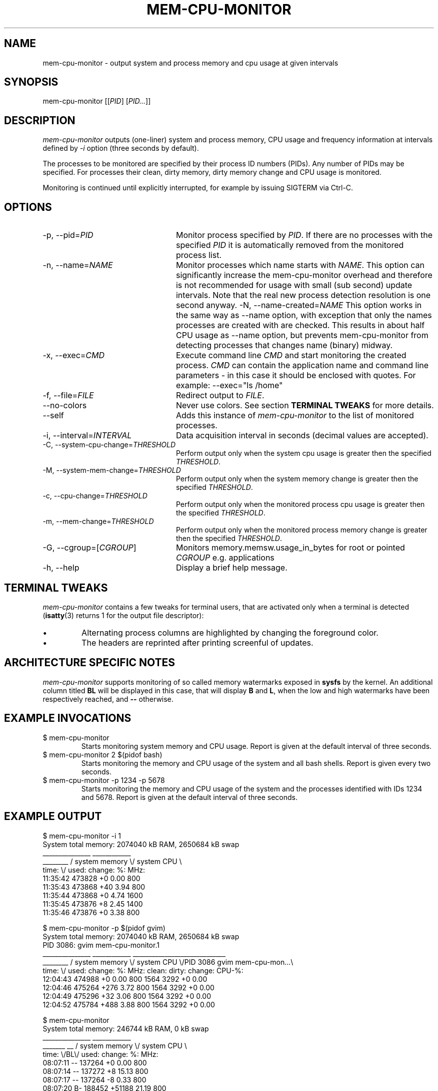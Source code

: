 .TH MEM-CPU-MONITOR 1 "2009-06-22" "sp-memusage"
.SH NAME
mem-cpu-monitor - output system and process memory and cpu usage at given intervals
.SH SYNOPSIS
mem-cpu-monitor [[\fIPID\fP] [\fIPID...\fP]]
.SH DESCRIPTION
\fImem-cpu-monitor\fP outputs (one-liner) system and process memory, CPU
usage and frequency information at intervals defined by \fI-i\fP option 
(three seconds by default).

The processes to be monitored are specified by their process ID
numbers (PIDs). Any number of PIDs may be specified. For processes
their clean, dirty memory, dirty memory change and CPU usage is monitored.

Monitoring is continued until explicitly interrupted, for example by issuing
SIGTERM via Ctrl-C.

.SH OPTIONS
.TP 24
-p, --pid=\fIPID\fP
Monitor process specified by \fIPID\fP. If there are no processes with the
specified \fIPID\fP it is automatically removed from the monitored process
list.
.TP 24
-n, --name=\fINAME\fP
Monitor processes which name starts with \fINAME\fP.
This option can significantly increase the mem-cpu-monitor overhead
and therefore is not recommended for usage with small (sub second) update
intervals. Note that the real new process detection resolution is one second
anyway.
-N, --name-created=\fINAME\fP
This option works in the same way as --name option, with exception that
only the names processes are created with are checked. This results 
in about half CPU usage as --name option, but prevents mem-cpu-monitor
from detecting processes that changes name (binary) midway.
.TP 24
-x, --exec=\fICMD\fP
Execute command line \fICMD\fP and start monitoring the created process.
\fICMD\fP can contain the application name and command line parameters - in
this case it should be enclosed with quotes. For example: --exec="ls /home"
.TP 24
-f, --file=\fIFILE\fP
Redirect output to \fIFILE\fP.
.TP 24
    --no-colors
Never use colors. See section \fBTERMINAL TWEAKS\fP for more details.
.TP 24
    --self
Adds this instance of \fImem-cpu-monitor\fP to the list of monitored processes.
.TP 24
-i, --interval=\fIINTERVAL\fP
Data acquisition interval in seconds (decimal values are accepted).
.TP 24
-C, --system-cpu-change=\fITHRESHOLD\fP
Perform output only when the system cpu usage is greater then the specified 
\fITHRESHOLD\fP.
.TP 24
-M, --system-mem-change=\fITHRESHOLD\fP
Perform output only when the system memory change is greater then the specified 
\fITHRESHOLD\fP.
.TP 24
-c, --cpu-change=\fITHRESHOLD\fP
Perform output only when the monitored process cpu usage is greater then the specified 
\fITHRESHOLD\fP.
.TP 24
-m, --mem-change=\fITHRESHOLD\fP
Perform output only when the monitored process memory change is greater then the specified 
\fITHRESHOLD\fP.
.TP 24
-G, --cgroup=[\fICGROUP\fP]
Monitors memory.memsw.usage_in_bytes for root or pointed \fICGROUP\fP e.g. applications
.TP 24
-h, --help
Display a brief help message.

.SH TERMINAL TWEAKS
\fImem-cpu-monitor\fP contains a few tweaks for terminal users, that are
activated only when a terminal is detected (\fBisatty\fP(3) returns 1 for the
output file descriptor):
.IP \[bu]
Alternating process columns are highlighted by changing the foreground color.
.IP \[bu]
The headers are reprinted after printing screenful of updates.

.SH ARCHITECTURE SPECIFIC NOTES
\fImem-cpu-monitor\fP supports monitoring of so called memory watermarks
exposed in \fBsysfs\fP by the kernel. An additional column titled \fBBL\fP will
be displayed in this case, that will display \fBB\fP and \fBL\fP, when the low
and high watermarks have been respectively reached, and \fB--\fP otherwise.

.SH EXAMPLE INVOCATIONS
.TP
$ mem-cpu-monitor
Starts monitoring system memory and CPU usage. Report is given at the default
interval of three seconds.
.TP
$ mem-cpu-monitor 2 $(pidof bash)
Starts monitoring the memory and CPU usage of the system and all bash shells.
Report is given every two seconds.
.TP
$ mem-cpu-monitor -p 1234 -p 5678
Starts monitoring the memory and CPU usage of the system and the processes
identified with IDs 1234 and 5678. Report is given at the default interval of
three seconds.

.SH EXAMPLE OUTPUT
.nf
$ mem-cpu-monitor -i 1
System total memory: 2074040 kB RAM, 2650684 kB swap
           _______________  ____________
________  / system memory \\/ system CPU \\
time:   \\/  used:  change:     %:   MHz:
11:35:42    473828       +0   0.00   800
11:35:43    473868      +40   3.94   800
11:35:44    473868       +0   4.74  1600
11:35:45    473876       +8   2.45  1400
11:35:46    473876       +0   3.38   800
.fi

.nf
$ mem-cpu-monitor -p $(pidof gvim)
System total memory: 2074040 kB RAM, 2650684 kB swap
PID  3086: gvim mem-cpu-monitor.1
           _______________  ____________  _____________________________
________  / system memory \\/ system CPU \\/PID 3086  gvim mem-cpu-mon...\\
time:   \\/  used:  change:      %:  MHz:  clean:  dirty: change: CPU-%:
12:04:43    474988       +0   0.00  800    1564    3292      +0   0.00
12:04:46    475264     +276   3.72  800    1564    3292      +0   0.00
12:04:49    475296      +32   3.06  800    1564    3292      +0   0.00
12:04:52    475784     +488   3.88  800    1564    3292      +0   0.00
.fi

.nf
$ mem-cpu-monitor
System total memory: 246744 kB RAM, 0 kB swap
              _______________  ____________
_______  __  / system memory \\/ system CPU \\
time:  \\/BL\\/  used:  change:     %:   MHz:
08:07:11 --   137264       +0   0.00   800
08:07:14 --   137272       +8  15.13   800
08:07:17 --   137264       -8   0.33   800
08:07:20 B-   188452   +51188  21.19   800
08:07:23 B-   188452       +0   1.67   800
08:07:26 B-   195996    +7544  55.45   800
08:07:30 BL   233568   +37572 100.00   800
08:07:33 BL   226032    -7536  81.73   800
08:07:36 BL   221484    -4548  83.77   800
08:07:39 --   119880  -101604 100.00   800
08:07:42 --   126560    +6680 100.00   800
.fi

.SH FILES
\fI/proc/meminfo\fP,
\fI/proc/stat\fP,
\fI/proc/pid/cmdline\fP,
\fI/proc/pid/smaps\fP,
\fI/proc/pid/stat\fP,
\fI/proc/pid/status\fP,
\fI/sys/kernel/low_watermark\fP,
\fI/sys/kernel/high_watermark\fP

.SH SEE ALSO
.IR proc (5), 
.IR memusage (1),
.IR isatty (3)
.SH COPYRIGHT
Copyright (C) 2005-2009 Nokia Corporation.
.PP
This is free software.  You may redistribute copies of it under the
terms of the GNU General Public License v2 included with the software.
There is NO WARRANTY, to the extent permitted by law.

